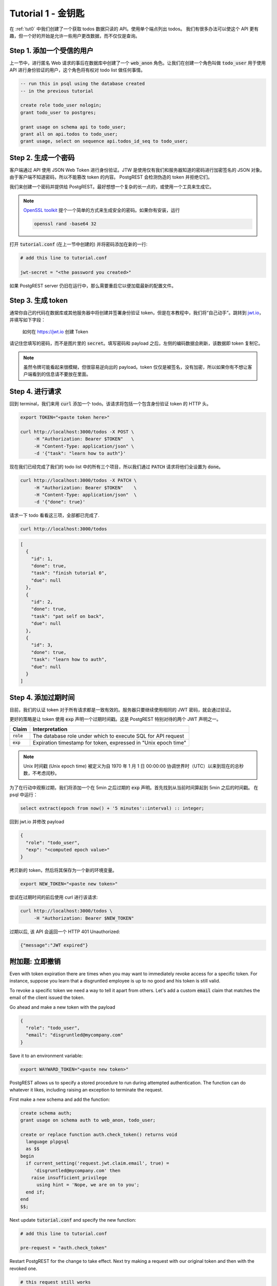 .. _tut1:

Tutorial 1 - 金钥匙
===========================

在 :ref:`tut0` 中我们创建了一个获取 todos 数据只读的 API。使用单个端点列出 todos。 我们有很多办法可以使这个 API 更有趣，但一个好的开始是允许一些用户更改数据，而不仅仅是查询。

Step 1. 添加一个受信的用户
--------------------------

上一节中，进行匿名 Web 请求的事后在数据库中创建了一个 :code:`web_anon` 角色。让我们在创建一个角色叫做 :code:`todo_user` 用于使用 API 进行身份验证的用户，这个角色将有权对 todo list 做任何事情。

.. code-block:: postgres

  -- run this in psql using the database created
  -- in the previous tutorial

  create role todo_user nologin;
  grant todo_user to postgres;

  grant usage on schema api to todo_user;
  grant all on api.todos to todo_user;
  grant usage, select on sequence api.todos_id_seq to todo_user;

Step 2. 生成一个密码
---------------------

客户端通过 API 使用 JSON Web Token 进行身份验证。JTW 是使用仅有我们和服务器知道的密码进行加密签名的 JSON 对象。 由于客户端不知道密码，所以不能篡改 token 的内容。 PostgREST 会检测伪造的 token 并拒绝它们。

我们来创建一个密码并提供给 PostgREST。最好想想一个复杂的长一点的，或使用一个工具来生成它。

.. note::

  `OpenSSL toolkit <https://www.openssl.org/>`_ 提个一个简单的方式来生成安全的密码。如果你有安装，运行

  .. code-block:: bash

    openssl rand -base64 32

打开 :code:`tutorial.conf` (在上一节中创建的) 并将密码添加在新的一行:

.. code-block:: ini

  # add this line to tutorial.conf

  jwt-secret = "<the password you created>"

如果 PostgREST server 仍旧在运行中，那么需要重启它以便加载最新的配置文件。

Step 3. 生成 token
--------------------

通常你自己的代码在数据库或其他服务器中将创建并签署身份验证 token，但是在本教程中，我们将“自己动手”。跳转到 `jwt.io <https://jwt.io/#debugger-io>`_，并填写如下字段：

.. figure:: ../_static/tuts/tut1-jwt-io.png
   :alt: jwt.io interface

   如何在 https://jwt.io 创建 Token

请记住您填写的密码，而不是图片里的 :code:`secret`。填写密码和 payload 之后，左侧的编码数据会刷新，该数据即 token 复制它。

.. note::

  虽然令牌可能看起来很模糊，但很容易逆向出的 payload。token 仅仅是被签名，没有加密，所以如果你有不想让客户端看到的信息请不要放在里面。

Step 4. 进行请求
----------------------

回到 terminal，我们来用 :code:`curl` 添加一个 todo。该请求将包括一个包含身份验证 token 的 HTTP 头。

.. code-block:: bash

  export TOKEN="<paste token here>"

  curl http://localhost:3000/todos -X POST \
       -H "Authorization: Bearer $TOKEN"   \
       -H "Content-Type: application/json" \
       -d '{"task": "learn how to auth"}'

现在我们已经完成了我们的 todo list 中的所有三个项目，所以我们通过 :code:`PATCH` 请求将他们全设置为 :code:`done`。

.. code-block:: bash

  curl http://localhost:3000/todos -X PATCH \
       -H "Authorization: Bearer $TOKEN"    \
       -H "Content-Type: application/json"  \
       -d '{"done": true}'

请求一下 todo 看看这三项，全部都已完成了.

.. code-block:: bash

  curl http://localhost:3000/todos

.. code-block:: json

  [
    {
      "id": 1,
      "done": true,
      "task": "finish tutorial 0",
      "due": null
    },
    {
      "id": 2,
      "done": true,
      "task": "pat self on back",
      "due": null
    },
    {
      "id": 3,
      "done": true,
      "task": "learn how to auth",
      "due": null
    }
  ]

Step 4. 添加过期时间
----------------------

目前，我们的认证 token 对于所有请求都是一致有效的。服务器只要继续使用相同的 JWT 密码，就会通过验证。

更好的策略是让 token 使用 :code:`exp` 声明一个过期时间戳。这是 PostgREST 特别对待的两个 JWT 声明之一。

+--------------+----------------------------------------------------------------+
| Claim        | Interpretation                                                 |
+==============+================================================================+
| :code:`role` | The database role under which to execute SQL for API request   |
+--------------+----------------------------------------------------------------+
| :code:`exp`  | Expiration timestamp for token, expressed in "Unix epoch time" |
+--------------+----------------------------------------------------------------+

.. note::

  Unix 时间戳 (Unix epoch time) 被定义为自 1970 年 1 月 1 日 00:00:00 协调世界时（UTC）以来到现在的总秒数，不考虑闰秒。

为了在行动中观察过期，我们将添加一个在 5min 之后过期的 :code:`exp` 声明。首先找到从当前时间算起到 5min 之后的时间戳。 在 psql 中运行：

.. code-block:: postgres

  select extract(epoch from now() + '5 minutes'::interval) :: integer;

回到 jwt.io 并修改 payload

.. code-block:: json

  {
    "role": "todo_user",
    "exp": "<computed epoch value>"
  }

拷贝新的 token，然后将其保存为一个新的环境变量。

.. code-block:: bash

  export NEW_TOKEN="<paste new token>"

尝试在过期时间的前后使用 curl 进行该请求:

.. code-block:: bash

  curl http://localhost:3000/todos \
       -H "Authorization: Bearer $NEW_TOKEN"

过期以后, 该 API 会返回一个 HTTP 401 Unauthorized:

.. code-block:: json

  {"message":"JWT expired"}

附加题: 立即撤销
---------------------------------

Even with token expiration there are times when you may want to immediately revoke access for a specific token. For instance, suppose you learn that a disgruntled employee is up to no good and his token is still valid.

To revoke a specific token we need a way to tell it apart from others. Let's add a custom :code:`email` claim that matches the email of the client issued the token.

Go ahead and make a new token with the payload

.. code-block:: json

  {
    "role": "todo_user",
    "email": "disgruntled@mycompany.com"
  }

Save it to an environment variable:

.. code-block:: bash

  export WAYWARD_TOKEN="<paste new token>"

PostgREST allows us to specify a stored procedure to run during attempted authentication. The function can do whatever it likes, including raising an exception to terminate the request.

First make a new schema and add the function:

.. code-block:: plpgsql

  create schema auth;
  grant usage on schema auth to web_anon, todo_user;

  create or replace function auth.check_token() returns void
    language plpgsql
    as $$
  begin
    if current_setting('request.jwt.claim.email', true) =
       'disgruntled@mycompany.com' then
      raise insufficient_privilege
        using hint = 'Nope, we are on to you';
    end if;
  end
  $$;

Next update :code:`tutorial.conf` and specify the new function:

.. code-block:: ini

  # add this line to tutorial.conf

  pre-request = "auth.check_token"

Restart PostgREST for the change to take effect. Next try making a request with our original token and then with the revoked one.

.. code-block:: bash

  # this request still works

  curl http://localhost:3000/todos \
       -H "Authorization: Bearer $TOKEN"

  # this one is rejected

  curl http://localhost:3000/todos \
       -H "Authorization: Bearer $WAYWARD_TOKEN"

The server responds with 403 Forbidden:

.. code-block:: json

  {
    "hint": "Nope, we are on to you",
    "details": null,
    "code": "42501",
    "message": "insufficient_privilege"
  }
